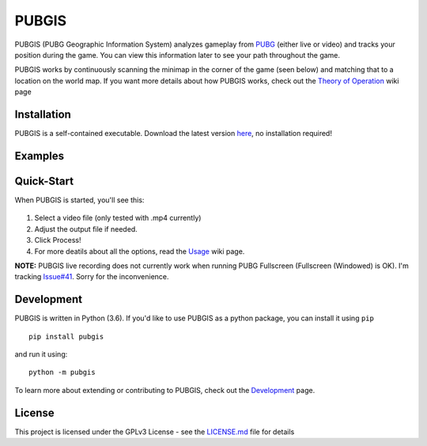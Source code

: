 |icon| PUBGIS |Build status| |Github All Releases| |PyPI|
=========================================================

PUBGIS (PUBG Geographic Information System) analyzes gameplay from
`PUBG`_ (either live or video) and tracks your position during the game.
You can view this information later to see your path throughout the
game.

PUBGIS works by continuously scanning the minimap in the corner of the
game (seen below) and matching that to a location on the world map. If
you want more details about how PUBGIS works, check out the
`Theory of Operation`_ wiki page

Installation
------------

PUBGIS is a self-contained executable. Download the latest version
`here`_, no installation required!

Examples
--------

.. image:: https://github.com/andrewzwicky/PUBGIS/raw/master/docs/composite_example.png

Quick-Start
-----

When PUBGIS is started, you'll see this:

.. figure:: https://github.com/andrewzwicky/PUBGIS/raw/master/docs/example_setup.jpg
   :scale: 45 %

1. Select a video file (only tested with .mp4 currently)

2. Adjust the output file if needed.

3. Click Process!

4. For more deatils about all the options, read the `Usage`_ wiki page.

**NOTE:**  PUBGIS live recording does not currently work when running PUBG Fullscreen (Fullscreen (Windowed) is OK). I'm tracking `Issue#41`_. Sorry for the inconvenience.

Development
-----------

PUBGIS is written in Python (3.6). If you'd like to use PUBGIS as a
python package, you can install it using ``pip``

::

    pip install pubgis

and run it using:

::

    python -m pubgis

To learn more about extending or contributing to PUBGIS, check out the
`Development`_ page.

License
-------

This project is licensed under the GPLv3 License - see the `LICENSE.md`_
file for details

.. _PUBG: https://www.playbattlegrounds.com/main.pu
.. _`Theory of Operation`: https://github.com/andrewzwicky/PUBGIS/wiki/Theory-of-Operation
.. _Usage: https://github.com/andrewzwicky/PUBGIS/wiki/Usage
.. _here: https://github.com/andrewzwicky/PUBGIS/releases/latest
.. _Issue#41: https://github.com/andrewzwicky/PUBGIS/releases/latest
.. _Development: https://github.com/andrewzwicky/PUBGIS/wiki/Development
.. _LICENSE.md: LICENSE.md

.. |icon| image:: pubgis/images/icons/navigation_32.png
.. |Build status| image:: https://ci.appveyor.com/api/projects/status/sbooipngsjk1kx46/branch/master?svg=true
   :target: https://ci.appveyor.com/project/andrewzwicky/pubgis/branch/master
.. |Github All Releases| image:: https://img.shields.io/github/downloads/andrewzwicky/PUBGIS/total.svg
   :target: https://github.com/andrewzwicky/PUBGIS/releases/latest
.. |PyPI| image:: https://img.shields.io/pypi/v/PUBGIS.svg
   :target: https://pypi.python.org/pypi/PUBGIS

